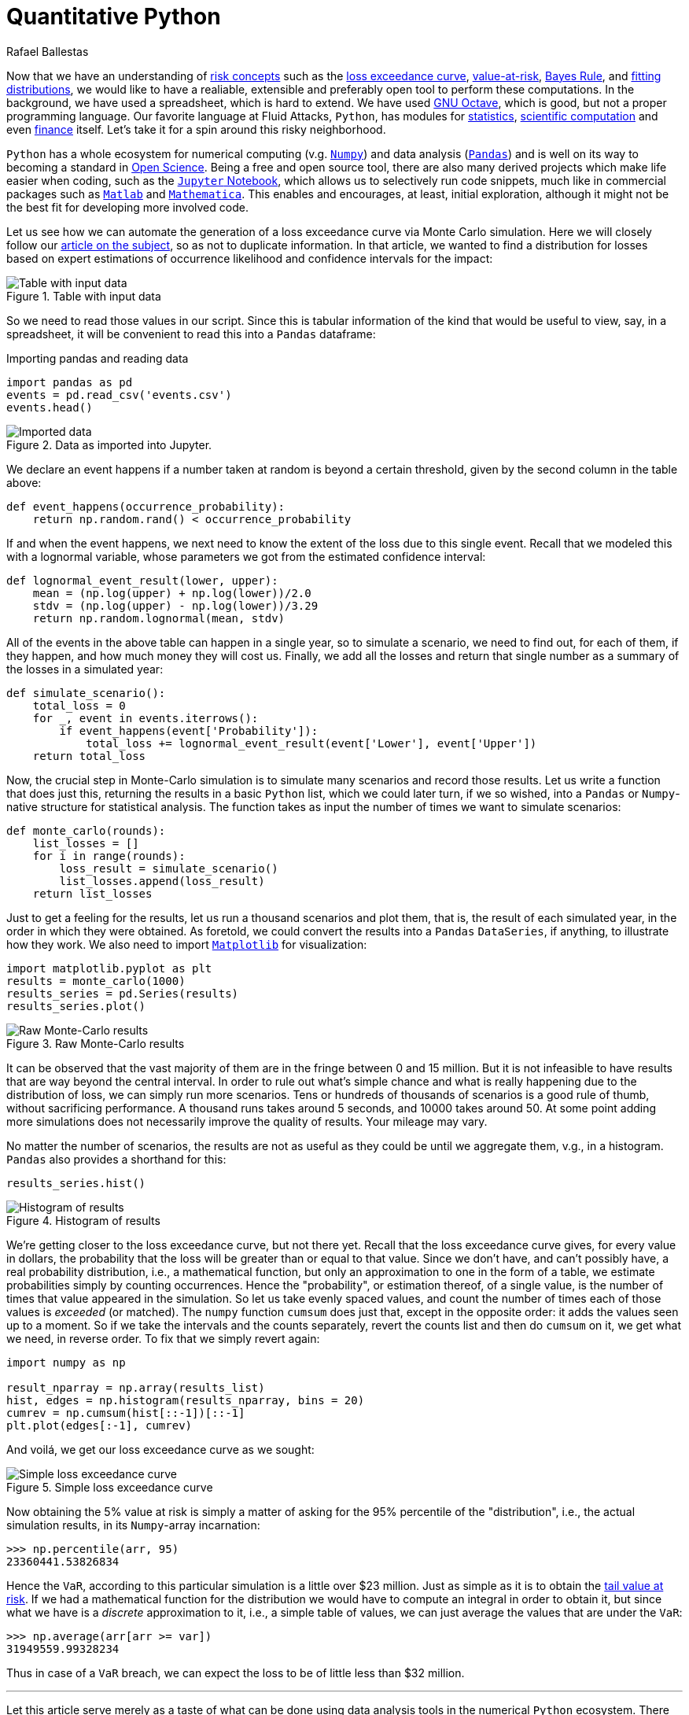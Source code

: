 :slug: quantitative-python/
:date: 2019-04-09
:subtitle: Risk management with Python
:category: philosophy
:tags: business, security, risk
:image: cover.png
:alt: Finance simulation. Photo by M. B. M. on Unsplash: https://unsplash.com/photos/ZzOa5G8hSPI
:description: How to implement the previously discussed risk management tools and concepts such as the loss exceedance curve and value-at-risk in Python using the numerical and data analysis ecosystem consisting of Numpy, Pandas, Matplotlib and the Jupyter notebook.
:keywords: Risk, Probability, Impact, Measure, Quantify, Security
:author: Rafael Ballestas
:writer: raballestasr
:name: Rafael Ballestas
:about1: Mathematician
:about2: with an itch for CS
:source-highlighter: pygments

= Quantitative Python

Now that we have an understanding of  link:../quantifying-risk[risk concepts]
such as the link:monetizing-vulnerabilities[loss exceedance curve],
link:../para-bellum[value-at-risk], link:../updating-belief/[Bayes Rule],
and link:../hit-miss/[fitting distributions],
we would like to have a realiable, extensible and preferably open tool
to perform these computations.
In the background, we have used a spreadsheet, which is hard to extend.
We have used link:https://gnu.org/software/octave/[GNU Octave],
which is good, but not a proper programming language.
Our favorite language at Fluid Attacks, `Python`,
has modules for
link:https://docs.python.org/3/library/statistics.html[statistics],
link:https://www.scipy.org/[scientific computation] and even
link:https://pypi.org/project/finance/[finance] itself.
Let's take it for a spin around this risky neighborhood.

`Python` has a whole ecosystem
for numerical computing (v.g. link:www.numpy.org[`Numpy`]) and
data analysis (link:http://pandas.pydata.org/[`Pandas`])
and is well on its way to becoming a standard in
link:https://www.linuxjournal.com/content/jupyter-future-open-science[Open Science].
Being a free and open source tool,
there are also many derived projects which make life easier
when coding, such as the link:https://jupyter.org/[`Jupyter` Notebook],
which allows us to selectively run code snippets,
much like in commercial packages such as
link:https://mathworks.com/products/matlab[`Matlab`] and
link:http://www.wolfram.com/mathematica/[`Mathematica`].
This enables and encourages, at least, initial exploration,
although it might not be the best fit for developing more involved code.

Let us see how we can automate the generation of a loss exceedance curve
via Monte Carlo simulation.
Here we will closely follow our
link:../monetizing-vulnerabilities/[article on the subject],
so as not to duplicate information.
In that article, we wanted to find a distribution for losses
based on expert estimations of occurrence likelihood
and confidence intervals for the impact:

.Table with input data
image::../monetizing-vulnerabilities/loss-risks-table.png[Table with input data]

So we need to read those values in our script.
Since this is tabular information of the kind that would be
useful to view, say, in a spreadsheet,
it will be convenient to read this into a `Pandas` dataframe:

.Importing pandas and reading data
[source,python]
----
import pandas as pd
events = pd.read_csv('events.csv')
events.head()
----

.Data as imported into Jupyter.
image::data-imported.png[Imported data]

We declare an event happens if a number
taken at random is beyond a certain threshold,
given by the second column in the table above:

[source,python]
----
def event_happens(occurrence_probability):
    return np.random.rand() < occurrence_probability
----

If and when the event happens,
we next need to know the extent of the loss
due to this single event.
Recall that we modeled this with a lognormal variable,
whose parameters we got from the estimated confidence interval:

[source,python]
----
def lognormal_event_result(lower, upper):
    mean = (np.log(upper) + np.log(lower))/2.0
    stdv = (np.log(upper) - np.log(lower))/3.29
    return np.random.lognormal(mean, stdv)
----

All of the events in the above table
can happen in a single year,
so to simulate a scenario,
we need to find out, for each of them,
if they happen, and how much money they will cost us.
Finally, we add all the losses and
return that single number as a summary of the losses in a simulated year:

[source,python]
----
def simulate_scenario():
    total_loss = 0
    for _, event in events.iterrows():
        if event_happens(event['Probability']):
            total_loss += lognormal_event_result(event['Lower'], event['Upper'])
    return total_loss
----

Now, the crucial step in Monte-Carlo simulation
is to simulate many scenarios and record those results.
Let us write a function that does just this,
returning the results in a basic `Python` list,
which we could later turn,
if we so wished,
into a `Pandas` or `Numpy`-native structure
for statistical analysis.
The function takes as input the number of times
we want to simulate scenarios:

[source,python]
----
def monte_carlo(rounds):
    list_losses = []
    for i in range(rounds):
        loss_result = simulate_scenario()
        list_losses.append(loss_result)
    return list_losses
----

Just to get a feeling for the results,
let us run a thousand scenarios and
plot them, that is,
the result of each simulated year,
in the order in which they were obtained.
As foretold, we could convert the results
into a `Pandas` `DataSeries`, if anything,
to illustrate how they work.
We also need to import link:https://matplotlib.org/[`Matplotlib`]
for visualization:

[source,python]
----
import matplotlib.pyplot as plt
results = monte_carlo(1000)
results_series = pd.Series(results)
results_series.plot()
----

.Raw Monte-Carlo results
image::results-raw.png[Raw Monte-Carlo results]

It can be observed that the vast majority of them
are in the fringe between 0 and 15 million.
But it is not infeasible to have results that are way beyond
the central interval.
In order to rule out what's simple chance and
what is really happening due to the distribution of loss,
we can simply run more scenarios.
Tens or hundreds of thousands of scenarios is
a good rule of thumb, without sacrificing performance.
A thousand runs takes around 5 seconds,
and 10000 takes around 50.
At some point adding more simulations
does not necessarily improve the quality of results.
Your mileage may vary.

No matter the number of scenarios,
the results are not as useful as they could be
until we aggregate them, v.g., in a histogram.
`Pandas` also provides a shorthand for this:

[source,python]
----
results_series.hist()
----

.Histogram of results
image::results-hist.png[Histogram of results]

We're getting closer to the loss exceedance curve, but not there yet.
Recall that the loss exceedance curve gives,
for every value in dollars,
the probability that the loss will be greater than or equal to that value.
Since we don't have, and can't possibly have,
a real probability distribution, i.e., a mathematical function,
but only an approximation to one in the form of a table,
we estimate probabilities simply by counting occurrences.
Hence the "probability", or estimation thereof,
of a single value, is the number of times that value appeared in the simulation.
So let us take evenly spaced values,
and count the number of times each of those values is _exceeded_ (or matched).
The `numpy` function `cumsum` does just that,
except in the opposite order:
it adds the values seen up to a moment.
So if we take the intervals and the counts separately,
revert the counts list and then do `cumsum` on it,
we get what we need, in reverse order.
To fix that we simply revert again:

[source,python]
----
import numpy as np

result_nparray = np.array(results_list)
hist, edges = np.histogram(results_nparray, bins = 20)
cumrev = np.cumsum(hist[::-1])[::-1]
plt.plot(edges[:-1], cumrev)
----

And voilá, we get our loss exceedance curve as we sought:

.Simple loss exceedance curve
image::lec-simple.png[Simple loss exceedance curve]

Now obtaining the 5% value at risk is simply a matter
of asking for the 95% percentile of
the "distribution", i.e., the actual simulation results,
in its `Numpy`-array incarnation:

[source,python]
----
>>> np.percentile(arr, 95)
23360441.53826834
----

Hence the `VaR`, according to this particular simulation
is a little over $23 million.
Just as simple as it is to obtain the
link:../para-bellum/[tail value at risk].
If we had a mathematical function for the distribution
we would have to compute an integral in order to obtain it,
but since what we have is a _discrete_ approximation to it,
i.e., a simple table of values,
we can just average the values that are under the `VaR`:


[source,python]
----
>>> np.average(arr[arr >= var])
31949559.99328234
----

Thus in case of a `VaR` breach,
we can expect the loss to be of little less than $32 million.

''''

Let this article serve merely as a taste of
what can be done using data analysis tools
in the numerical `Python` ecosystem.
There are plenty of modules specifically for finance
and Monte Carlo simulations.
Imagine what those could do for your organization
in regards to risk management.
Stay tuned for more of risk-applied `Python`.

== References

. [[r1]] C. Davidson-Pilon (2019).
link:https://nbviewer.jupyter.org/github/CamDavidsonPilon/Probabilistic-Programming-and-Bayesian-Methods-for-Hackers/blob/master/Chapter1_Introduction/Ch1_Introduction_PyMC3.ipynb[_Probabilistic Programming and Bayesian Methods for Hackers._]

. [[r2]] C. Motiff (2019).
link:https://pbpython.com/monte-carlo.html[_Monte Carlo Simulation with Python_]

. [[r3]] B. Mikulski (2018).
link:https://mikulskibartosz.name/monte-carlo-simulation-in-python-d63f0cfcdf6f[_Monte Carlo simulation in Python_]
